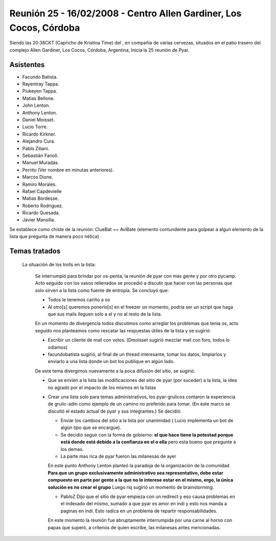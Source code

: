 
Reunión 25 - 16/02/2008 - Centro Allen Gardiner, Los Cocos, Córdoba
===================================================================

Siendo las 20:38CKT (Capricho de Kristina Time) del , en compañía de varias cervezas, situados en el patio trasero del complejo Allen Gardiner, Los Cocos, Córdoba, Argentina, Inicia la 25 reunión de Pyar.

Asistentes
----------

* Facundo Batista.

* Rayentray Tappa.

* Piukeyen Tappa.

* Matias Bellone.

* John Lenton.

* Anthony Lenton.

* Daniel Moisset.

* Lucio Torre.

* Ricardo Kirkner.

* Alejandro Cura.

* Pablo Ziliani.

* Sebastián Farioli.

* Manuel Muradás.

* Perrito (Ver nombre en minutas anteriores).

* Marcos Dione.

* Ramiro Morales.

* Rafael Capdevielle

* Matias Bordesse.

* Roberto Rodriguez.

* Ricardo Quesada.

* Javier Mansilla.

Se establece como chiste de la reunión: ClueBat == AviBate (elemento contundente para golpear a algun elemento de la lista que pregunta de manera poco nética)

Temas tratados
--------------

  La situación de los trolls en la lista:

    Se interrumpió para brindar por os-penta, la reunión de pyar con mas gente y por otro pycamp. Acto seguido con los vasos rellenados se procedió a discutir que hacer con las personas que solo sirven a la lista como fuente de entropía. Se concluyó que:

    * Todos le tenemos cariño a os

    * Al otro[s] queremos ponerlo[s] en el freezer un momento, podría ser un script que haga que sus mails lleguen solo a el y no al resto de la lista.

    En un momento de divergencia todos discutimos como arreglar los problemas que tenia os, acto seguido nos planteamos como rescatar las respuestas útiles de la lista y se sugirió:

    * Escribir un cliente de mail con votos. (Dmoisset sugirió mezclar mail con foro, todos lo odiamos)

    * facundobatista sugirió, al final de un thread interesante, tomar los datos, limpiarlos y enviarlo a una lista donde un bot los publique en algún lado.

    De este tema divergimos nuevamente a la poca difusión del sitio, se sugirió.

    * Que se envíen a la lista las modificaciones del sitio de pyar (por suceder) a la lista, la idea no agradó por el impacto de los mismos en la listas

    * Crear una lista solo para temas administrativos, los pyar-grulicos contaron la experiencia de grulic-adm como ejemplo de un camino no preferido para tomar. (En este marco se discutió el estado actual de pyar y sus integrantes.) Se decidió:

      * Enviar los cambios del sitio a la lista por unanimidad ( Lucio implementa un bot de algún tipo que se encargue).

      * Se decidió seguir con la forma de gobierno: **el que hace tiene la potestad porque está donde está debido a la confianza en el o ella** pero esta bueno que pregunte a los demas.

      * La parte mas rica de pyar fueron las milanesas de ayer

      En este punto Anthony Lenton planteó la paradoja de la organización de la comunidad **Para que un grupo exclusivamente administrativo sea representativo, debe estar compuesto en parte por gente a la que no le interese estar en el mismo, ergo, la única solución es no crear el grupo** Luego riq sugirió un momento de brainstorming.

      * PabloZ Dijo que el sitio de pyar empieza con un redirect y eso causa problemas en el indexado del mismo, sumado a que pyar es amor en indi y esto nos manda a paginas en indi. Esto radica en un problema de repartir responsabilidades.

      En este momento la reunión fue abruptamente interrumpida por una carne al horno con papas que superó, a criterios de quien escribe, las milanesas antes mencionadas.

